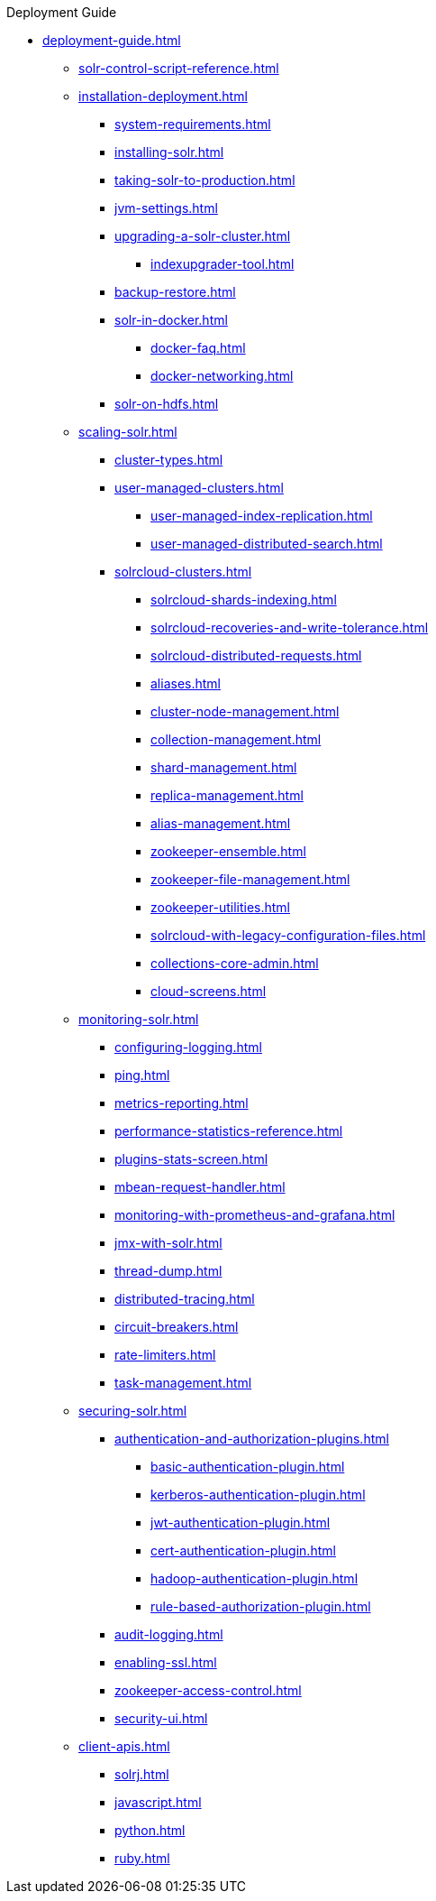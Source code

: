 .Deployment Guide
* xref:deployment-guide.adoc[]
** xref:solr-control-script-reference.adoc[]

** xref:installation-deployment.adoc[]
*** xref:system-requirements.adoc[]
*** xref:installing-solr.adoc[]
*** xref:taking-solr-to-production.adoc[]
*** xref:jvm-settings.adoc[]
*** xref:upgrading-a-solr-cluster.adoc[]
**** xref:indexupgrader-tool.adoc[]
*** xref:backup-restore.adoc[]
*** xref:solr-in-docker.adoc[]
**** xref:docker-faq.adoc[]
**** xref:docker-networking.adoc[]
*** xref:solr-on-hdfs.adoc[]

** xref:scaling-solr.adoc[]
*** xref:cluster-types.adoc[]
*** xref:user-managed-clusters.adoc[]
**** xref:user-managed-index-replication.adoc[]
**** xref:user-managed-distributed-search.adoc[]
*** xref:solrcloud-clusters.adoc[]
**** xref:solrcloud-shards-indexing.adoc[]
**** xref:solrcloud-recoveries-and-write-tolerance.adoc[]
**** xref:solrcloud-distributed-requests.adoc[]
**** xref:aliases.adoc[]
**** xref:cluster-node-management.adoc[]
**** xref:collection-management.adoc[]
**** xref:shard-management.adoc[]
**** xref:replica-management.adoc[]
**** xref:alias-management.adoc[]
**** xref:zookeeper-ensemble.adoc[]
**** xref:zookeeper-file-management.adoc[]
**** xref:zookeeper-utilities.adoc[]
**** xref:solrcloud-with-legacy-configuration-files.adoc[]
**** xref:collections-core-admin.adoc[]
**** xref:cloud-screens.adoc[]

** xref:monitoring-solr.adoc[]
*** xref:configuring-logging.adoc[]
*** xref:ping.adoc[]
*** xref:metrics-reporting.adoc[]
*** xref:performance-statistics-reference.adoc[]
*** xref:plugins-stats-screen.adoc[]
*** xref:mbean-request-handler.adoc[]
*** xref:monitoring-with-prometheus-and-grafana.adoc[]
*** xref:jmx-with-solr.adoc[]
*** xref:thread-dump.adoc[]
*** xref:distributed-tracing.adoc[]
*** xref:circuit-breakers.adoc[]
*** xref:rate-limiters.adoc[]
*** xref:task-management.adoc[]

** xref:securing-solr.adoc[]
*** xref:authentication-and-authorization-plugins.adoc[]
**** xref:basic-authentication-plugin.adoc[]
**** xref:kerberos-authentication-plugin.adoc[]
**** xref:jwt-authentication-plugin.adoc[]
**** xref:cert-authentication-plugin.adoc[]
**** xref:hadoop-authentication-plugin.adoc[]
**** xref:rule-based-authorization-plugin.adoc[]
*** xref:audit-logging.adoc[]
*** xref:enabling-ssl.adoc[]
*** xref:zookeeper-access-control.adoc[]
*** xref:security-ui.adoc[]

** xref:client-apis.adoc[]
*** xref:solrj.adoc[]
*** xref:javascript.adoc[]
*** xref:python.adoc[]
*** xref:ruby.adoc[]
